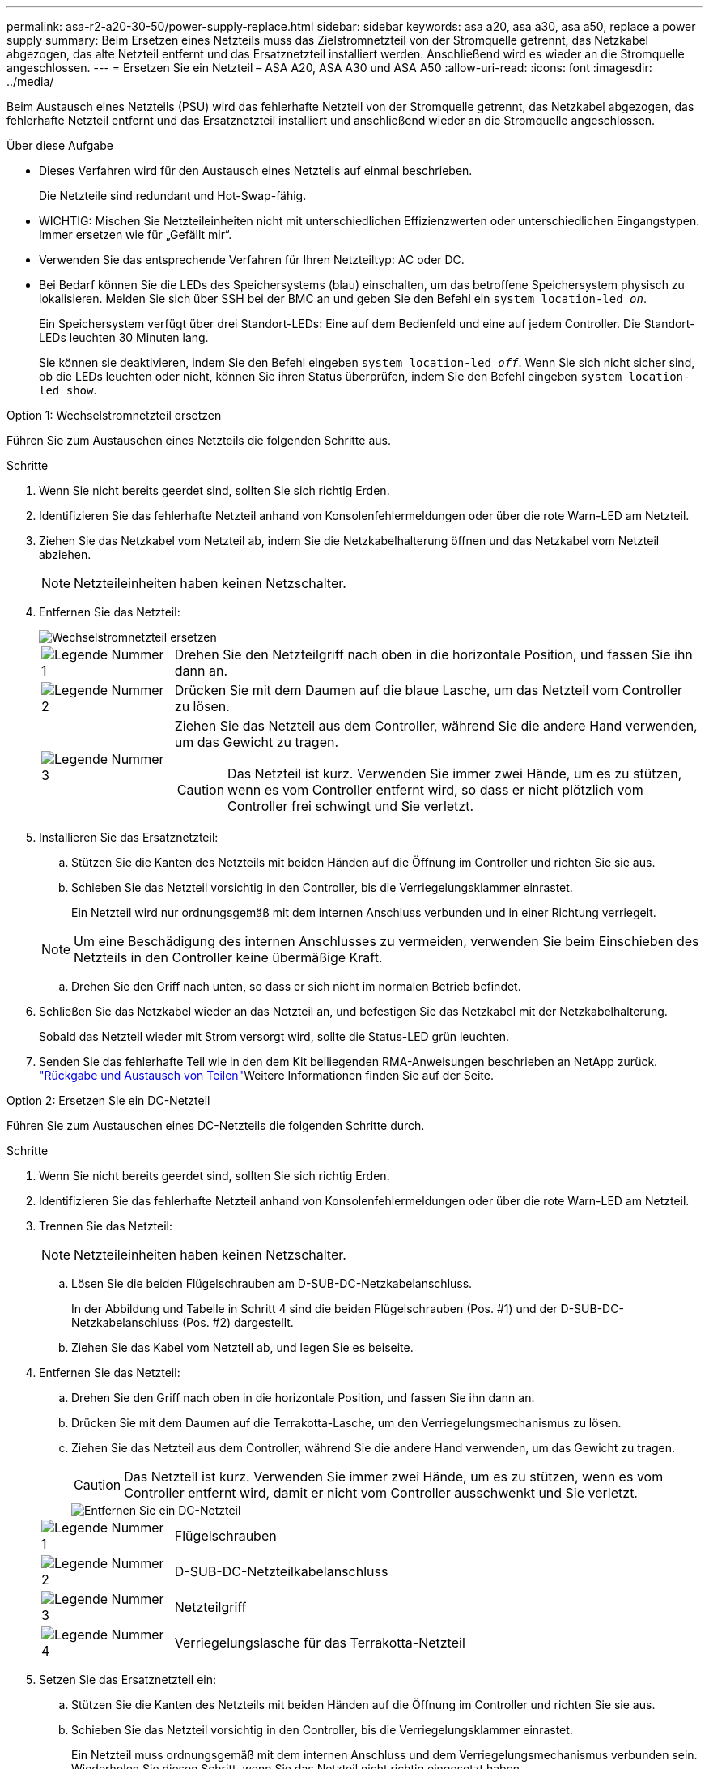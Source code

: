 ---
permalink: asa-r2-a20-30-50/power-supply-replace.html 
sidebar: sidebar 
keywords: asa a20, asa a30, asa a50, replace a power supply 
summary: Beim Ersetzen eines Netzteils muss das Zielstromnetzteil von der Stromquelle getrennt, das Netzkabel abgezogen, das alte Netzteil entfernt und das Ersatznetzteil installiert werden. Anschließend wird es wieder an die Stromquelle angeschlossen. 
---
= Ersetzen Sie ein Netzteil – ASA A20, ASA A30 und ASA A50
:allow-uri-read: 
:icons: font
:imagesdir: ../media/


[role="lead"]
Beim Austausch eines Netzteils (PSU) wird das fehlerhafte Netzteil von der Stromquelle getrennt, das Netzkabel abgezogen, das fehlerhafte Netzteil entfernt und das Ersatznetzteil installiert und anschließend wieder an die Stromquelle angeschlossen.

.Über diese Aufgabe
* Dieses Verfahren wird für den Austausch eines Netzteils auf einmal beschrieben.
+
Die Netzteile sind redundant und Hot-Swap-fähig.

* WICHTIG: Mischen Sie Netzteileinheiten nicht mit unterschiedlichen Effizienzwerten oder unterschiedlichen Eingangstypen. Immer ersetzen wie für „Gefällt mir“.
* Verwenden Sie das entsprechende Verfahren für Ihren Netzteiltyp: AC oder DC.
* Bei Bedarf können Sie die LEDs des Speichersystems (blau) einschalten, um das betroffene Speichersystem physisch zu lokalisieren. Melden Sie sich über SSH bei der BMC an und geben Sie den Befehl ein `system location-led _on_`.
+
Ein Speichersystem verfügt über drei Standort-LEDs: Eine auf dem Bedienfeld und eine auf jedem Controller. Die Standort-LEDs leuchten 30 Minuten lang.

+
Sie können sie deaktivieren, indem Sie den Befehl eingeben `system location-led _off_`. Wenn Sie sich nicht sicher sind, ob die LEDs leuchten oder nicht, können Sie ihren Status überprüfen, indem Sie den Befehl eingeben `system location-led show`.



[role="tabbed-block"]
====
.Option 1: Wechselstromnetzteil ersetzen
--
Führen Sie zum Austauschen eines Netzteils die folgenden Schritte aus.

.Schritte
. Wenn Sie nicht bereits geerdet sind, sollten Sie sich richtig Erden.
. Identifizieren Sie das fehlerhafte Netzteil anhand von Konsolenfehlermeldungen oder über die rote Warn-LED am Netzteil.
. Ziehen Sie das Netzkabel vom Netzteil ab, indem Sie die Netzkabelhalterung öffnen und das Netzkabel vom Netzteil abziehen.
+

NOTE: Netzteileinheiten haben keinen Netzschalter.

. Entfernen Sie das Netzteil:
+
image::../media/drw_g_t_psu_replace_ieops-1899.svg[Wechselstromnetzteil ersetzen]

+
[cols="1,4"]
|===


 a| 
image::../media/icon_round_1.png[Legende Nummer 1]
 a| 
Drehen Sie den Netzteilgriff nach oben in die horizontale Position, und fassen Sie ihn dann an.



 a| 
image::../media/icon_round_2.png[Legende Nummer 2]
 a| 
Drücken Sie mit dem Daumen auf die blaue Lasche, um das Netzteil vom Controller zu lösen.



 a| 
image::../media/icon_round_3.png[Legende Nummer 3]
 a| 
Ziehen Sie das Netzteil aus dem Controller, während Sie die andere Hand verwenden, um das Gewicht zu tragen.


CAUTION: Das Netzteil ist kurz. Verwenden Sie immer zwei Hände, um es zu stützen, wenn es vom Controller entfernt wird, so dass er nicht plötzlich vom Controller frei schwingt und Sie verletzt.

|===
. Installieren Sie das Ersatznetzteil:
+
.. Stützen Sie die Kanten des Netzteils mit beiden Händen auf die Öffnung im Controller und richten Sie sie aus.
.. Schieben Sie das Netzteil vorsichtig in den Controller, bis die Verriegelungsklammer einrastet.
+
Ein Netzteil wird nur ordnungsgemäß mit dem internen Anschluss verbunden und in einer Richtung verriegelt.

+

NOTE: Um eine Beschädigung des internen Anschlusses zu vermeiden, verwenden Sie beim Einschieben des Netzteils in den Controller keine übermäßige Kraft.

.. Drehen Sie den Griff nach unten, so dass er sich nicht im normalen Betrieb befindet.


. Schließen Sie das Netzkabel wieder an das Netzteil an, und befestigen Sie das Netzkabel mit der Netzkabelhalterung.
+
Sobald das Netzteil wieder mit Strom versorgt wird, sollte die Status-LED grün leuchten.

. Senden Sie das fehlerhafte Teil wie in den dem Kit beiliegenden RMA-Anweisungen beschrieben an NetApp zurück.  https://mysupport.netapp.com/site/info/rma["Rückgabe und Austausch von Teilen"^]Weitere Informationen finden Sie auf der Seite.


--
.Option 2: Ersetzen Sie ein DC-Netzteil
--
Führen Sie zum Austauschen eines DC-Netzteils die folgenden Schritte durch.

.Schritte
. Wenn Sie nicht bereits geerdet sind, sollten Sie sich richtig Erden.
. Identifizieren Sie das fehlerhafte Netzteil anhand von Konsolenfehlermeldungen oder über die rote Warn-LED am Netzteil.
. Trennen Sie das Netzteil:
+

NOTE: Netzteileinheiten haben keinen Netzschalter.

+
.. Lösen Sie die beiden Flügelschrauben am D-SUB-DC-Netzkabelanschluss.
+
In der Abbildung und Tabelle in Schritt 4 sind die beiden Flügelschrauben (Pos. #1) und der D-SUB-DC-Netzkabelanschluss (Pos. #2) dargestellt.

.. Ziehen Sie das Kabel vom Netzteil ab, und legen Sie es beiseite.


. Entfernen Sie das Netzteil:
+
.. Drehen Sie den Griff nach oben in die horizontale Position, und fassen Sie ihn dann an.
.. Drücken Sie mit dem Daumen auf die Terrakotta-Lasche, um den Verriegelungsmechanismus zu lösen.
.. Ziehen Sie das Netzteil aus dem Controller, während Sie die andere Hand verwenden, um das Gewicht zu tragen.
+

CAUTION: Das Netzteil ist kurz. Verwenden Sie immer zwei Hände, um es zu stützen, wenn es vom Controller entfernt wird, damit er nicht vom Controller ausschwenkt und Sie verletzt.

+
image::../media/drw_dcpsu_remove-replace-generic_IEOPS-788.svg[Entfernen Sie ein DC-Netzteil]



+
[cols="1,4"]
|===


 a| 
image::../media/icon_round_1.png[Legende Nummer 1]
 a| 
Flügelschrauben



 a| 
image::../media/icon_round_2.png[Legende Nummer 2]
 a| 
D-SUB-DC-Netzteilkabelanschluss



 a| 
image::../media/icon_round_3.png[Legende Nummer 3]
 a| 
Netzteilgriff



 a| 
image::../media/icon_round_4.png[Legende Nummer 4]
 a| 
Verriegelungslasche für das Terrakotta-Netzteil

|===
. Setzen Sie das Ersatznetzteil ein:
+
.. Stützen Sie die Kanten des Netzteils mit beiden Händen auf die Öffnung im Controller und richten Sie sie aus.
.. Schieben Sie das Netzteil vorsichtig in den Controller, bis die Verriegelungsklammer einrastet.
+
Ein Netzteil muss ordnungsgemäß mit dem internen Anschluss und dem Verriegelungsmechanismus verbunden sein. Wiederholen Sie diesen Schritt, wenn Sie das Netzteil nicht richtig eingesetzt haben.

+

NOTE: Um eine Beschädigung des internen Anschlusses zu vermeiden, verwenden Sie beim Einschieben des Netzteils in den Controller keine übermäßige Kraft.

.. Drehen Sie den Griff nach unten, so dass er sich nicht im normalen Betrieb befindet.


. Schließen Sie das D-SUB-Gleichstromkabel wieder an:
+
Sobald das Netzteil wieder mit Strom versorgt wird, sollte die Status-LED grün leuchten.

+
.. Schließen Sie den D-SUB-DC-Netzkabelanschluss an das Netzteil an.
.. Ziehen Sie die beiden Flügelschrauben fest, um den D-SUB DC-Netzkabelanschluss am Netzteil zu befestigen.


. Senden Sie das fehlerhafte Teil wie in den dem Kit beiliegenden RMA-Anweisungen beschrieben an NetApp zurück.  https://mysupport.netapp.com/site/info/rma["Rückgabe und Austausch von Teilen"^]Weitere Informationen finden Sie auf der Seite.


--
====